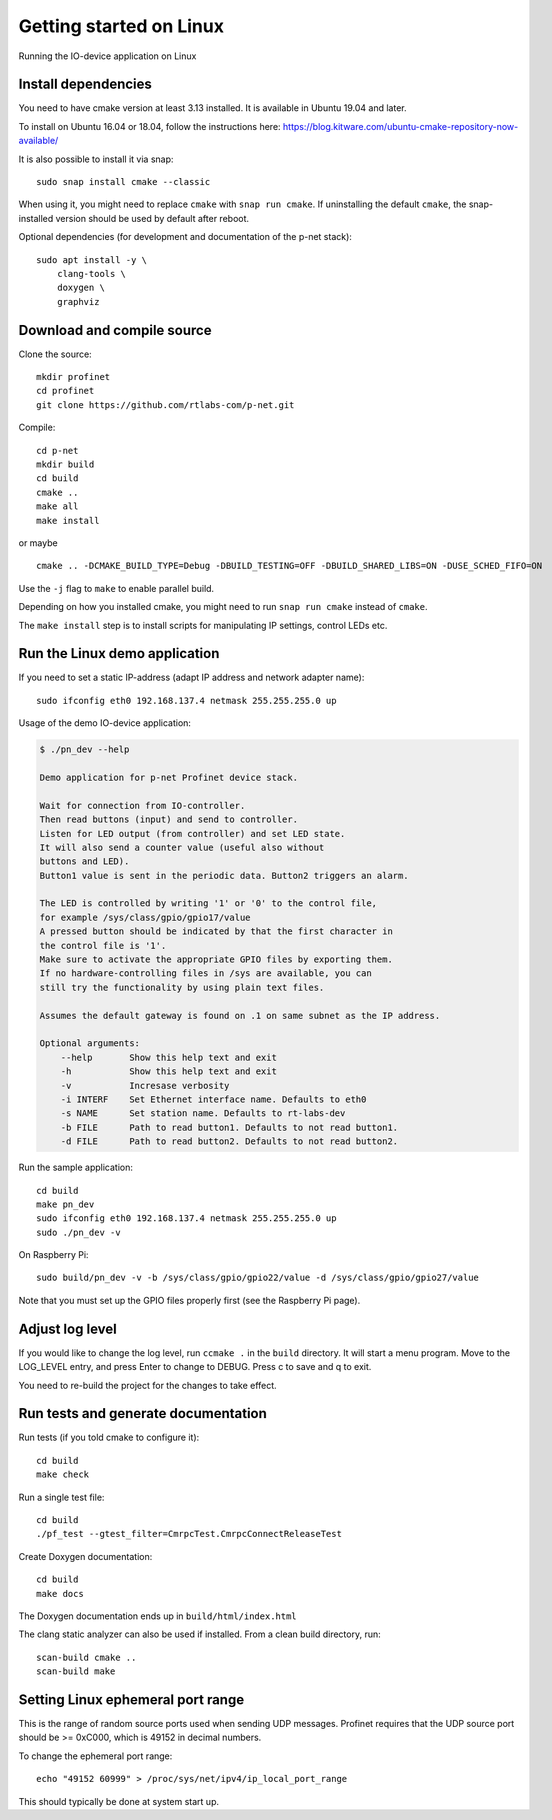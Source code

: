 Getting started on Linux
========================
Running the IO-device application on Linux


Install dependencies
--------------------
You need to have cmake version at least 3.13 installed. It is available in
Ubuntu 19.04 and later.

To install on Ubuntu 16.04 or 18.04, follow the instructions here:
https://blog.kitware.com/ubuntu-cmake-repository-now-available/

It is also possible to install it via snap::

    sudo snap install cmake --classic

When using it, you might need to replace ``cmake`` with ``snap run cmake``.
If uninstalling the default ``cmake``, the snap-installed version should be
used by default after reboot.

Optional dependencies (for development and documentation of the p-net stack)::

    sudo apt install -y \
        clang-tools \
        doxygen \
        graphviz


Download and compile source
---------------------------
Clone the source::

    mkdir profinet
    cd profinet
    git clone https://github.com/rtlabs-com/p-net.git

Compile::

    cd p-net
    mkdir build
    cd build
    cmake ..
    make all
    make install

or maybe ::

    cmake .. -DCMAKE_BUILD_TYPE=Debug -DBUILD_TESTING=OFF -DBUILD_SHARED_LIBS=ON -DUSE_SCHED_FIFO=ON

Use the ``-j`` flag to ``make`` to enable parallel build.

Depending on how you installed cmake, you might need to run ``snap run cmake``
instead of ``cmake``.

The ``make install`` step is to install scripts for manipulating IP settings,
control LEDs etc.


Run the Linux demo application
------------------------------
If you need to set a static IP-address (adapt IP address and network adapter name)::

   sudo ifconfig eth0 192.168.137.4 netmask 255.255.255.0 up

Usage of the demo IO-device application:

.. code-block:: none

    $ ./pn_dev --help

    Demo application for p-net Profinet device stack.

    Wait for connection from IO-controller.
    Then read buttons (input) and send to controller.
    Listen for LED output (from controller) and set LED state.
    It will also send a counter value (useful also without
    buttons and LED).
    Button1 value is sent in the periodic data. Button2 triggers an alarm.

    The LED is controlled by writing '1' or '0' to the control file,
    for example /sys/class/gpio/gpio17/value
    A pressed button should be indicated by that the first character in
    the control file is '1'.
    Make sure to activate the appropriate GPIO files by exporting them.
    If no hardware-controlling files in /sys are available, you can
    still try the functionality by using plain text files.

    Assumes the default gateway is found on .1 on same subnet as the IP address.

    Optional arguments:
        --help       Show this help text and exit
        -h           Show this help text and exit
        -v           Incresase verbosity
        -i INTERF    Set Ethernet interface name. Defaults to eth0
        -s NAME      Set station name. Defaults to rt-labs-dev
        -b FILE      Path to read button1. Defaults to not read button1.
        -d FILE      Path to read button2. Defaults to not read button2.

Run the sample application::

    cd build
    make pn_dev
    sudo ifconfig eth0 192.168.137.4 netmask 255.255.255.0 up
    sudo ./pn_dev -v

On Raspberry Pi::

    sudo build/pn_dev -v -b /sys/class/gpio/gpio22/value -d /sys/class/gpio/gpio27/value

Note that you must set up the GPIO files properly first (see the Raspberry Pi
page).


Adjust log level
----------------
If you would like to change the log level, run ``ccmake .`` in the ``build``
directory. It will start a menu program. Move to the LOG_LEVEL entry, and
press Enter to change to DEBUG. Press c to save and q to exit.

You need to re-build the project for the changes to take effect.


Run tests and generate documentation
------------------------------------
Run tests (if you told cmake to configure it)::

    cd build
    make check

Run a single test file::

    cd build
    ./pf_test --gtest_filter=CmrpcTest.CmrpcConnectReleaseTest

Create Doxygen documentation::

    cd build
    make docs

The Doxygen documentation ends up in ``build/html/index.html``

The clang static analyzer can also be used if installed. From a clean
build directory, run::

   scan-build cmake ..
   scan-build make


Setting Linux ephemeral port range
----------------------------------
This is the range of random source ports used when sending UDP messages.
Profinet requires that the UDP source port should be >= 0xC000, which is 49152
in decimal numbers.

To change the ephemeral port range::

    echo "49152 60999" > /proc/sys/net/ipv4/ip_local_port_range

This should typically be done at system start up.
